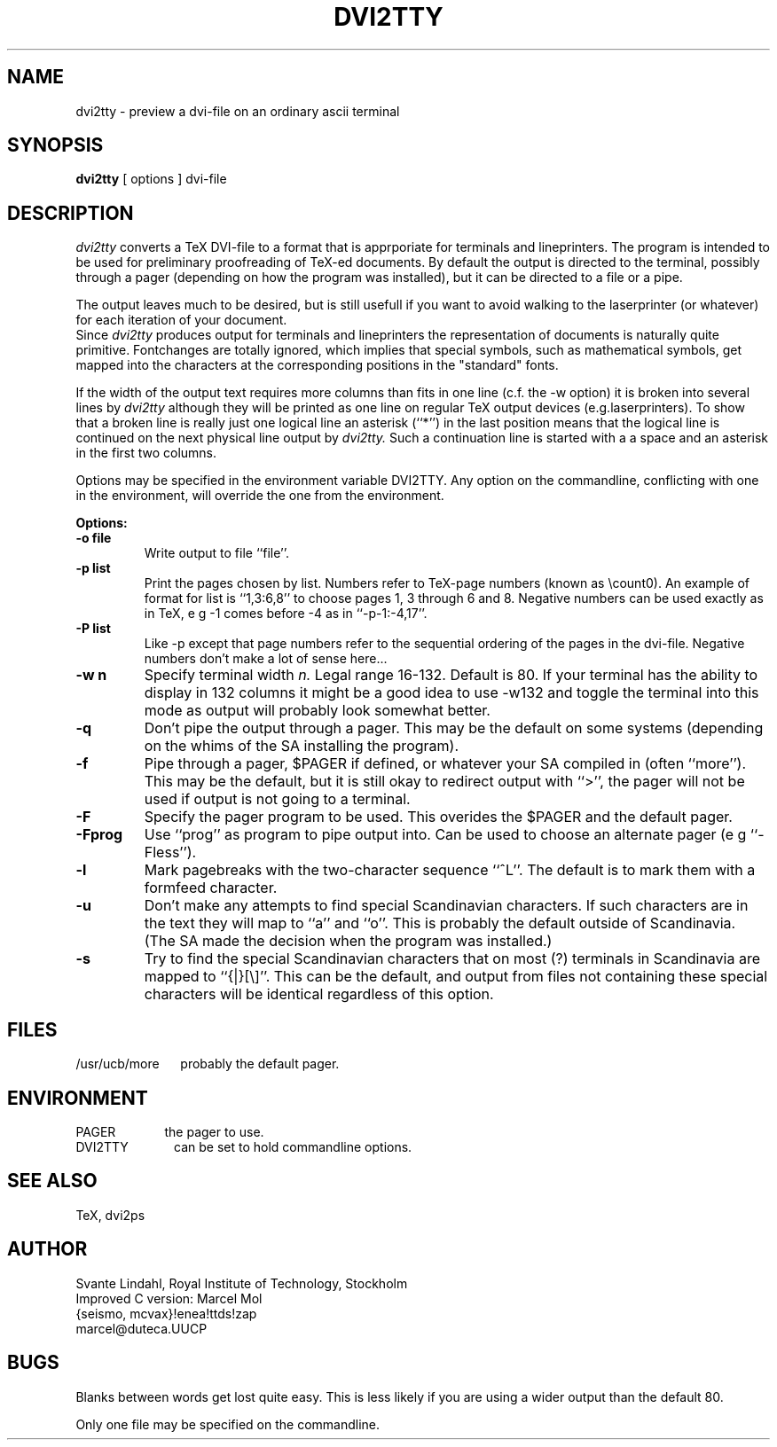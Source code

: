.TH DVI2TTY Local "7 June 1986"
.SH NAME
dvi2tty \- preview a dvi\-file on an ordinary ascii terminal
.SH SYNOPSIS
.B dvi2tty
[ options ] dvi\-file
.SH DESCRIPTION
.I dvi2tty
converts a TeX DVI\-file to a format that is apprporiate for terminals
and lineprinters. The program is intended to be used for
preliminary proofreading of TeX-ed documents.
By default the output is directed to the terminal,
possibly through a pager (depending on how the program was installed),
but it can be directed to a file or a pipe.
.PP
The output leaves much to be desired, but is still
usefull if you want to avoid walking to the
laserprinter (or whatever) for each iteration of your
document.
.br
Since
.I dvi2tty
produces output for terminals and lineprinters the
representation of documents is naturally quite primitive.
Fontchanges are totally ignored, which implies that
special symbols, such as mathematical symbols, get mapped into the 
characters at the corresponding positions in the "standard" fonts.
.PP
If the width of the output text requires more columns than fits
in one line (c.f. the \-w option) it is broken into several lines by
.I dvi2tty
although they will be printed as one line on regular TeX output
devices (e.g.laserprinters). To show that a broken line is really
just one logical line an asterisk (``*'') in the last position
means that the logical line is continued on the next physical
line output by
.I dvi2tty.
Such a continuation line is started with a a space and an asterisk
in the first two columns.
.PP
Options may be specified in the environment variable DVI2TTY.
Any option on the commandline, conflicting with one in the
environment, will override the one from the environment.
.PP
.B Options:
.PP
.TP
.B \-o file
Write output to file ``file''.
.TP
.B \-p list
Print the pages chosen by list.
Numbers refer to TeX\-page numbers (known as \\count0).
An example of format for list is ``1,3:6,8''
to choose pages 1, 3 through 6 and 8.
Negative numbers can be used exactly as in TeX,
e g \-1 comes before \-4 as in ``\-p-1:-4,17''.
.TP
.B \-P list
Like \-p except that page numbers refer to
the sequential ordering of the pages in the dvi\-file.
Negative numbers don't make a lot of sense here...
.TP
.B \-w n
Specify terminal width
.I n.
Legal range 16\-132.
Default is 80. If your terminal has the
ability to display in 132 columns it might
be a good idea to use \-w132 and toggle the
terminal into this mode as output will
probably look somewhat better.
.TP
.B \-q
Don't pipe the output through a pager.
This may be the default on some systems
(depending on the whims of the SA installing the program).
.TP
.B \-f
Pipe through a pager, $PAGER if defined, or whatever your SA compiled
in (often ``more''). This may be the default, but it is still okay
to redirect output with ``>'', the pager will not be used if output
is not going to a terminal.
.TP
.B \-F
Specify the pager program to be used.
This overides the $PAGER and the default pager.
.TP
.B \-Fprog
Use ``prog'' as program to pipe output into. Can be used to choose an
alternate pager (e g ``-Fless'').
.TP
.B \-l
Mark pagebreaks with the two-character sequence ``^L''. The default is
to mark them with a formfeed character.
.TP
.B \-u
Don't make any attempts to find special Scandinavian characters.
If such characters are in the text they will map to ``a'' and ``o''.
This is probably the default outside of Scandinavia. (The SA made
the decision when  the program was installed.)
.TP
.B \-s
Try to find the special Scandinavian characters that on most (?)
terminals in Scandinavia are mapped to ``{|}[\\]''.
This can be the default, and output from files not containing these
special characters will be identical regardless of this option.
.SH FILES
/usr/ucb/more \ \ \ \ 
probably the default pager.
.SH ENVIRONMENT
PAGER \ \ \ \ \ \ \ \ \ \ \ \ 
the pager to use.
.br
DVI2TTY \ \ \ \ \ \ \ \ \ \ \ 
can be set to hold commandline options.
.SH "SEE ALSO"
TeX, dvi2ps
.SH AUTHOR
Svante Lindahl, Royal Institute of Technology, Stockholm
.br
Improved C version: Marcel Mol
.br
{seismo, mcvax}!enea!ttds!zap
.br
marcel@duteca.UUCP
.SH BUGS
Blanks between words get lost quite easy. This is less
likely if you are using a wider output than the default 80.
.PP
Only one file may be specified on the commandline.
